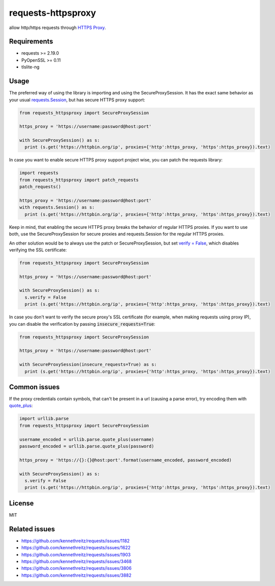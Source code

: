 ==============
requests-httpsproxy
==============
allow http/https requests through `HTTPS Proxy
<https://www.chromium.org/developers/design-documents/secure-web-proxy>`_.

Requirements
------------
* requests >= 2.19.0
* PyOpenSSL >= 0.11
* tlslite-ng

Usage
-------
The preferred way of using the library is importing and using the SecureProxySession. It has the exact same behavior as
your usual `requests.Session
<https://requests.readthedocs.io/en/master/user/advanced/#session-objects>`_, but has secure HTTPS proxy support:

.. code:: python

  from requests_httpsproxy import SecureProxySession

  https_proxy = 'https://username:password@host:port'

  with SecureProxySession() as s:
    print (s.get('https://httpbin.org/ip', proxies={'http':https_proxy, 'https':https_proxy}).text)

In case you want to enable secure HTTPS proxy support project wise, you can patch the requests library:

.. code:: python

  import requests
  from requests_httpsproxy import patch_requests
  patch_requests()

  https_proxy = 'https://username:password@host:port'
  with requests.Session() as s:
    print (s.get('https://httpbin.org/ip', proxies={'http':https_proxy, 'https':https_proxy}).text)

Keep in mind, that enabling the secure HTTPS proxy breaks the behavior of regular HTTPS proxies. If you want to use both,
use the SecureProxySession for secure proxies and requests.Session for the regular HTTPS proxies.

An other solution would be to always use the patch or SecureProxySession, but set `verify = False
<https://requests.readthedocs.io/en/master/user/advanced/#ssl-cert-verification>`_, which disables
verifying the SSL certificate:

.. code:: python

  from requests_httpsproxy import SecureProxySession

  https_proxy = 'https://username:password@host:port'

  with SecureProxySession() as s:
    s.verify = False
    print (s.get('https://httpbin.org/ip', proxies={'http':https_proxy, 'https':https_proxy}).text)

In case you don't want to verify the secure proxy's SSL certificate (for example, when making requests using proxy IP),
you can disable the verification by passing :code:`insecure_requests=True`:

.. code:: python

  from requests_httpsproxy import SecureProxySession

  https_proxy = 'https://username:password@host:port'

  with SecureProxySession(insecure_requests=True) as s:
    print (s.get('https://httpbin.org/ip', proxies={'http':https_proxy, 'https':https_proxy}).text)

Common issues
-------
If the proxy credentials contain symbols, that can't be present in a url (causing a parse error), try encoding them with
`quote_plus
<https://docs.python.org/3/library/urllib.parse.html#urllib.parse.quote_plus>`_:

.. code:: python

  import urllib.parse
  from requests_httpsproxy import SecureProxySession

  username_encoded = urllib.parse.quote_plus(username)
  password_encoded = urllib.parse.quote_plus(password)

  https_proxy = 'https://{}:{}@host:port'.format(username_encoded, password_encoded)

  with SecureProxySession() as s:
    s.verify = False
    print (s.get('https://httpbin.org/ip', proxies={'http':https_proxy, 'https':https_proxy}).text)

License
-------
MIT

Related issues
-------
- https://github.com/kennethreitz/requests/issues/1182
- https://github.com/kennethreitz/requests/issues/1622
- https://github.com/kennethreitz/requests/issues/1903
- https://github.com/kennethreitz/requests/issues/3468
- https://github.com/kennethreitz/requests/issues/3806
- https://github.com/kennethreitz/requests/issues/3882

